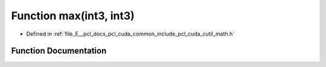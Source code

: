 .. _exhale_function_cuda_2common_2include_2pcl_2cuda_2cutil__math_8h_1a86bb61d22c0e88f85b47d9834f0ec34b:

Function max(int3, int3)
========================

- Defined in :ref:`file_E__pcl_docs_pcl_cuda_common_include_pcl_cuda_cutil_math.h`


Function Documentation
----------------------


.. doxygenfunction:: max(int3, int3)
